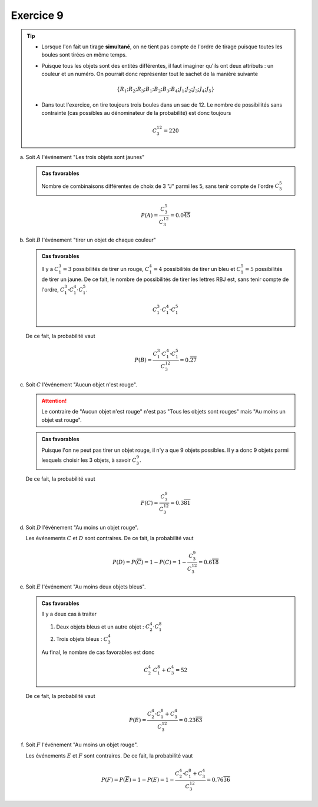 Exercice 9
===========


..  tip::   

    *   Lorsque l'on fait un tirage **simultané**, on ne tient pas compte de
        l'ordre de tirage puisque toutes les boules sont tirées en même temps.

    *   Puisque tous les objets sont des entités différentes, il faut imaginer
        qu'ils ont deux attributs : un couleur et un numéro. On pourrait donc
        représenter tout le sachet de la manière suivante

        ..  math::

            \{ R_1 ; R_2 ; R_3 ; B_1 ; B_2 ; B_3 ; B_4 ; J_1 ; J_2 ; J_3 ; J_4 ; J_5 \}

    *   Dans tout l'exercice, on tire toujours trois boules dans un sac de 12.
        Le nombre de possibilités sans contrainte (cas possibles au dénominateur de
        la probabilité) est donc toujours

        ..  math::

            C^{12}_3 = 220



a)  Soit :math:`A` l'événement "Les trois objets sont jaunes"

    ..  admonition:: Cas favorables
        :class: tip
    
        Nombre de combinaisons différentes de choix de 3 "J" parmi les 5, sans tenir compte de l'ordre :math:`C^5_3`



    ..  math::

        P(A) = 
        \frac{C^5_3}{C^{12}_3}
        = 
        0.0\overline{45}

b)  Soit :math:`B` l'événement "tirer un objet de chaque couleur"

    ..  admonition:: Cas favorables
        :class: tip
    
        Il y a :math:`C^3_1 = 3` possibilités de tirer un
        rouge, :math:`C^4_1 = 4` possibilités de tirer un bleu et :math:`C^5_1 = 5`
        possibilités de tirer un jaune. De ce fait, le nombre de possibilités de tirer les lettres RBJ est, sans tenir compte de l'ordre, :math:`C^3_1 \cdot C^4_1 \cdot C^5_1`.

        ..  math::

            C^3_1 \cdot C^4_1 \cdot C^5_1


    De ce fait, la probabilité vaut

    ..  math::

        P(B) =
        \frac{
            C^3_1 \cdot C^4_1 \cdot C^5_1
        }
        {C^{12}_3}
        =
        0.\overline{27}


c)  Soit :math:`C` l'événement "Aucun objet n'est rouge".

    ..  attention:: 

        Le contraire de "Aucun objet n'est rouge" n'est pas "Tous les objets sont rouges" mais "Au moins un objet est rouge".


    ..  admonition:: Cas favorables
        :class: tip

        Puisque l'on ne peut pas tirer un objet rouge, il n'y a que 9 objets possibles. Il y a donc 9 objets parmi lesquels choisir les 3 objets, à savoir :math:`C^9_3`.


    De ce fait, la probabilité vaut

    ..  math::

        P(C) =
        \frac{
            C^9_3
        }
        {C^{12}_3}
        =
        0.3\overline{81}


d)  Soit :math:`D` l'événement "Au moins un objet rouge".

    Les événements :math:`C` et :math:`D` sont contraires. De ce fait, la probabilité vaut

    ..  math::

        P(D) = P(\overline{C}) = 1 - P(C)
        =
        1 - \frac{
            C^9_3
        }
        {C^{12}_3}
        =
        0.6\overline{18}


e)  Soit :math:`E` l'événement "Au moins deux objets bleus".

    ..  admonition:: Cas favorables
        :class: tip

        Il y a deux cas à traiter

        1.  Deux objets bleus et un autre objet : :math:`C^4_2 \cdot C^8_1`

        2.  Trois objets bleus : :math:`C^4_3`

        Au final, le nombre de cas favorables est donc

        ..  math::

            C^4_2 \cdot C^8_1 + C^4_3 = 52


    De ce fait, la probabilité vaut

    ..  math::

        P(E) =
        \frac{
            C^4_2 \cdot C^8_1 + C^4_3
        }
        {C^{12}_3}
        =
        0.23\overline{63}



f)  Soit :math:`F` l'événement "Au moins un objet rouge".

    Les événements :math:`E` et :math:`F` sont contraires. De ce fait, la probabilité vaut

    ..  math::

        P(F) = P(\overline{E}) = 1 - P(E)
        =
        1 - \frac{
            C^4_2 \cdot C^8_1 + C^4_3
        }
        {C^{12}_3}
        =
        0.76\overline{36}
